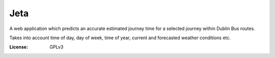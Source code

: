Jeta
====

A web application which predicts an accurate estimated journey time for a selected journey within Dublin Bus routes.

Takes into account time of day, day of week, time of year, current and forecasted weather conditions etc.

:License: GPLv3




